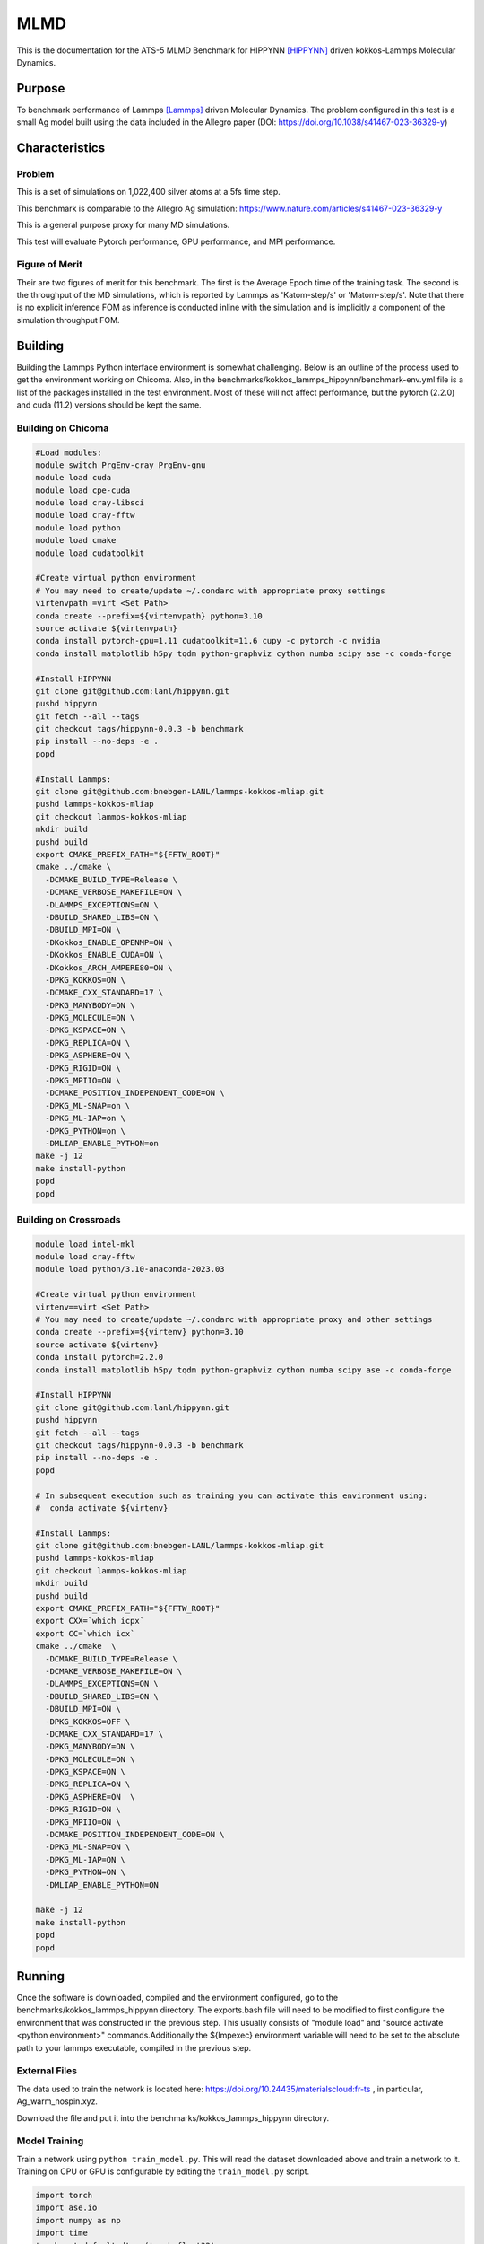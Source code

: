 ******
MLMD
******

This is the documentation for the ATS-5 MLMD Benchmark for HIPPYNN [HIPPYNN]_ driven kokkos-Lammps Molecular Dynamics. 

Purpose
=======

To benchmark performance of Lammps [Lammps]_ driven Molecular Dynamics. The problem configured in this test is a small Ag model built using the data included in the Allegro paper (DOI: https://doi.org/10.1038/s41467-023-36329-y)   

Characteristics
===============

Problem
-------
This is a set of simulations on 1,022,400 silver atoms at a 5fs time step. 

This benchmark is comparable to the Allegro Ag simulation: https://www.nature.com/articles/s41467-023-36329-y

This is a general purpose proxy for many MD simulations. 

This test will evaluate Pytorch performance, GPU performance, and MPI performance. 

Figure of Merit
---------------
Their are two figures of merit for this benchmark. 
The first is the Average Epoch time of the training task. 
The second is the throughput of the MD simulations, which is reported by Lammps as 'Katom-step/s' or 'Matom-step/s'. 
Note that there is no explicit inference FOM as inference is conducted inline with the simulation and is implicitly a 
component of the simulation throughput FOM. 

Building
========


Building the Lammps Python interface environment is somewhat challenging. Below is an outline of the process used to get the environment working on Chicoma. Also, in the benchmarks/kokkos_lammps_hippynn/benchmark-env.yml file is a list of the packages installed in the test environment. Most of these will not affect performance, but the pytorch (2.2.0) and cuda (11.2) versions should be kept the same. 

Building on Chicoma
-------------------

.. code-block::

   #Load modules:
   module switch PrgEnv-cray PrgEnv-gnu
   module load cuda
   module load cpe-cuda
   module load cray-libsci
   module load cray-fftw
   module load python
   module load cmake
   module load cudatoolkit
   
   #Create virtual python environment
   # You may need to create/update ~/.condarc with appropriate proxy settings 
   virtenvpath =virt <Set Path> 
   conda create --prefix=${virtenvpath} python=3.10
   source activate ${virtenvpath}
   conda install pytorch-gpu=1.11 cudatoolkit=11.6 cupy -c pytorch -c nvidia
   conda install matplotlib h5py tqdm python-graphviz cython numba scipy ase -c conda-forge
   
   #Install HIPPYNN
   git clone git@github.com:lanl/hippynn.git
   pushd hippynn
   git fetch --all --tags
   git checkout tags/hippynn-0.0.3 -b benchmark
   pip install --no-deps -e .
   popd
   
   #Install Lammps: 
   git clone git@github.com:bnebgen-LANL/lammps-kokkos-mliap.git
   pushd lammps-kokkos-mliap
   git checkout lammps-kokkos-mliap
   mkdir build
   pushd build
   export CMAKE_PREFIX_PATH="${FFTW_ROOT}" 
   cmake ../cmake \
     -DCMAKE_BUILD_TYPE=Release \
     -DCMAKE_VERBOSE_MAKEFILE=ON \
     -DLAMMPS_EXCEPTIONS=ON \
     -DBUILD_SHARED_LIBS=ON \
     -DBUILD_MPI=ON \
     -DKokkos_ENABLE_OPENMP=ON \
     -DKokkos_ENABLE_CUDA=ON \
     -DKokkos_ARCH_AMPERE80=ON \
     -DPKG_KOKKOS=ON \
     -DCMAKE_CXX_STANDARD=17 \
     -DPKG_MANYBODY=ON \
     -DPKG_MOLECULE=ON \
     -DPKG_KSPACE=ON \
     -DPKG_REPLICA=ON \
     -DPKG_ASPHERE=ON \
     -DPKG_RIGID=ON \
     -DPKG_MPIIO=ON \
     -DCMAKE_POSITION_INDEPENDENT_CODE=ON \
     -DPKG_ML-SNAP=on \
     -DPKG_ML-IAP=on \
     -DPKG_PYTHON=on \
     -DMLIAP_ENABLE_PYTHON=on
   make -j 12
   make install-python
   popd
   popd



Building on Crossroads
----------------------

.. code-block::

   module load intel-mkl
   module load cray-fftw
   module load python/3.10-anaconda-2023.03

   #Create virtual python environment
   virtenv==virt <Set Path>
   # You may need to create/update ~/.condarc with appropriate proxy and other settings
   conda create --prefix=${virtenv} python=3.10 
   source activate ${virtenv}
   conda install pytorch=2.2.0
   conda install matplotlib h5py tqdm python-graphviz cython numba scipy ase -c conda-forge

   #Install HIPPYNN
   git clone git@github.com:lanl/hippynn.git 
   pushd hippynn
   git fetch --all --tags
   git checkout tags/hippynn-0.0.3 -b benchmark
   pip install --no-deps -e .
   popd
   
   # In subsequent execution such as training you can activate this environment using: 
   #  conda activate ${virtenv}
   
   #Install Lammps:
   git clone git@github.com:bnebgen-LANL/lammps-kokkos-mliap.git
   pushd lammps-kokkos-mliap
   git checkout lammps-kokkos-mliap
   mkdir build
   pushd build
   export CMAKE_PREFIX_PATH="${FFTW_ROOT}"
   export CXX=`which icpx`
   export CC=`which icx` 
   cmake ../cmake  \
     -DCMAKE_BUILD_TYPE=Release \
     -DCMAKE_VERBOSE_MAKEFILE=ON \
     -DLAMMPS_EXCEPTIONS=ON \
     -DBUILD_SHARED_LIBS=ON \
     -DBUILD_MPI=ON \
     -DPKG_KOKKOS=OFF \
     -DCMAKE_CXX_STANDARD=17 \
     -DPKG_MANYBODY=ON \
     -DPKG_MOLECULE=ON \
     -DPKG_KSPACE=ON \
     -DPKG_REPLICA=ON \
     -DPKG_ASPHERE=ON  \
     -DPKG_RIGID=ON \
     -DPKG_MPIIO=ON \
     -DCMAKE_POSITION_INDEPENDENT_CODE=ON \
     -DPKG_ML-SNAP=ON \
     -DPKG_ML-IAP=ON \
     -DPKG_PYTHON=ON \
     -DMLIAP_ENABLE_PYTHON=ON
   
   make -j 12
   make install-python
   popd
   popd

Running
=======

Once the software is downloaded, compiled and the environment configured, go to the benchmarks/kokkos_lammps_hippynn directory. The exports.bash file will need to be modified to first configure the environment that was constructed in the previous step. This usually consists of "module load" and "source activate <python environment>" commands.Additionally the ${lmpexec} environment variable will need to be set to the absolute path to your lammps executable, compiled in the previous step.

External Files
--------------
The data used to train the network is located here: https://doi.org/10.24435/materialscloud:fr-ts , in particular, Ag_warm_nospin.xyz.

Download the file and put it into the benchmarks/kokkos_lammps_hippynn directory.

Model Training
--------------
Train a network using ``python train_model.py``. This will read the dataset downloaded above and train a network to it.
Training on CPU or GPU is configurable by editing the ``train_model.py`` script. 

.. code-block::

   import torch
   import ase.io
   import numpy as np
   import time
   torch.set_default_dtype(torch.float32)
   #SET DEVICE                                                                   
   #mydevice=torch.cuda.current_device())                                        
   mydevice=torch.device("cpu")


The process can take quite some time. This will write several files to disk. The final errors of
the model are captured in ``model_results.txt``. An example is shown here::

                       train         valid          test     
   -----------------------------------------------------
   EpA-RMSE :        0.53794       0.59717        0.5623
   EpA-MAE  :        0.42529       0.50263       0.45122
   EpA-RSQ  :        0.99855       0.99836       0.99819
   ForceRMSE:         26.569        27.206        26.539
   ForceMAE :         20.958        21.446        20.891
   ForceRsq :        0.99874       0.99868       0.99875
   T-Hier   :     0.00086597    0.00089525    0.00087336
   L2Reg    :         106.48        106.48        106.48
   Loss-Err :       0.057159       0.05965      0.057565
   Loss-Reg :     0.00097245     0.0010017    0.00097983
   Loss     :       0.058131      0.060652      0.058545
   -----------------------------------------------------

The numbers will vary from run to run due random seeds and the non-deterministic nature of multi-threaded / data parallel execution. However you should find that the Energy Per Atom mean absolute error "EpA-MAE" for test is below 0..7 (meV/atom). The test Force MAE "Force MAE" should be below 25 (meV/Angstrom).

The training script will also output the initial box file ``ag_box.data`` as well as an file used to run the resulting potential with LAMMPS, ``hippynn_lammps_model.pt``. Several other files for the training run are put in a directory, ``model_files``.

The "Figure of Merit" for the training task is printed near the end of the ``model_files/model_results.txt`` and is lead with the line "FOM Average Epoch time:" This is the average time to compute an epoch over the training proceedure.

Following this process, benchmarks can be run.

Running the Benchmark
----------------------

Two run scripts are provided for reference. Run_Strong_CPU.bash which was used for running on Crossroads and Run_Throughput_GPU.bash which was used for running on Chicoma. 

Finally, the figures of merrit values can be extracted and plotted with the "Benchmark-Plotting.py" script. This will execute even if not all benchmarks are complete. 

Results 
=======

Results from MLMD are provided on the following systems:

* Crossroads (see :ref:`GlobalSystemATS3`)
* Chicoma:  Each node contains 1 AMD EPYC 7713 processor (64 cores), 256 GB CPU memory, and 4 Nvidia A100 GPUs with 40 GB GPU Memory.  

.. Two quantities are extracted from the MD simulations to evaluate performance, though they are directly correlated. The throughput (grad/s) should be viewed as the figure of merit, though ns/day is more useful for users who wish to know the physical processes they can simulate. Thus both are reported here. 

Training HIPNN Model
--------------------
For the training task, only a single FOM needs to be reported, the average epoch time found in the ``model_results.txt`` file. 

* On Chicoma using a single GPU - 1 / FOM Average Epoch time:  1/0.24648178 = 4.05709
* On Crossroads using a single node - 1 / FOM Average Epoch time:   1/1.67033911= .5986808

Simulation+Inference 
--------------------
Throughput performance of MLMD Simulation+Inference is provided within the
following figures and tables.


MLMD strong scaling on Crossroads: 4,544 atoms 

.. csv-table::  MLMD strong scaling on Crossroads 4,544 atoms 
   :file: cpu_4k.csv
   :align: center
   :widths: 10, 10, 10
   :header-rows: 1


.. figure:: cpu_4k.png
   :align: center
   :scale: 50%
   :alt: MLMD strong scaling on Crossroads: 4,544 atoms 
   
   MLMD strong scaling on Crossroads: 4,544 atoms. 


MD strong scaling on Crossroads: 18,176 atoms 

.. csv-table::  MLMD strong scaling on Crossroads 18,176 atoms 
   :file: cpu_18k.csv
   :align: center
   :widths: 10, 10, 10
   :header-rows: 1


.. figure:: cpu_18k.png
   :align: center
   :scale: 50%
   :alt: MLMD strong scaling on Crossroads: 18,176 atoms 
   
   MLMD strong scaling on Crossroads: 18,176 atoms  


Single GPU Throughput Scaling on Chicoma
----------------------------------------

Throughput performance of MLMD Simulation+Inference is provided within the
following table and figure.

.. csv-table::  MLMD throughput performance on Chicaoma
   :file: gpu.csv
   :align: center
   :widths: 10, 10
   :header-rows: 1


.. figure:: gpu.png
   :align: center
   :scale: 50%
   :alt: MLMD throughput performance on Chicaoma

   MLMD throughput performance on Chicaoma 


References
==========

.. [HIPPYNN] Nicolas Lubbers, "HIPPYNN" 2021. [Online]. Available: https://github.com/lanl/hippynn. [Accessed: 6- Mar- 2023]
.. [Lammps] Axel Kohlmeyer et. Al, "Lammps". [Online]. Available: https://github.com/lammps/lammps. [Accessed: 6- Mar- 2023]
